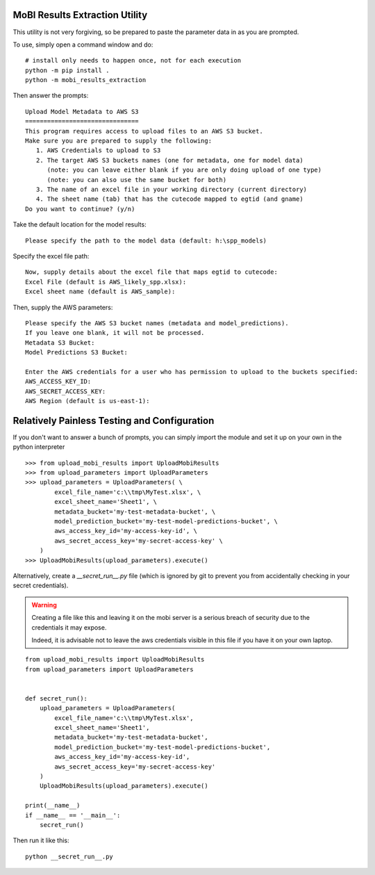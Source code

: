 MoBI Results Extraction Utility
-------------------------------
This utility is not very forgiving, so be prepared to paste the parameter data in as you are prompted.

To use, simply open a command window and do::

    # install only needs to happen once, not for each execution
    python -m pip install .
    python -m mobi_results_extraction


Then answer the prompts::

    Upload Model Metadata to AWS S3
    ===============================
    This program requires access to upload files to an AWS S3 bucket.
    Make sure you are prepared to supply the following:
       1. AWS Credentials to upload to S3
       2. The target AWS S3 buckets names (one for metadata, one for model data)
          (note: you can leave either blank if you are only doing upload of one type)
          (note: you can also use the same bucket for both)
       3. The name of an excel file in your working directory (current directory)
       4. The sheet name (tab) that has the cutecode mapped to egtid (and gname)
    Do you want to continue? (y/n)


Take the default location for the model results::

    Please specify the path to the model data (default: h:\spp_models)


Specify the excel file path::

    Now, supply details about the excel file that maps egtid to cutecode:
    Excel File (default is AWS_likely_spp.xlsx):
    Excel sheet name (default is AWS_sample):


Then, supply the AWS parameters::

    Please specify the AWS S3 bucket names (metadata and model_predictions).
    If you leave one blank, it will not be processed.
    Metadata S3 Bucket:
    Model Predictions S3 Bucket:

    Enter the AWS credentials for a user who has permission to upload to the buckets specified:
    AWS_ACCESS_KEY_ID:
    AWS_SECRET_ACCESS_KEY:
    AWS Region (default is us-east-1):


Relatively Painless Testing and Configuration
---------------------------------------------
If you don't want to answer a bunch of prompts, you can simply import the module and set it up on your own in the
python interpreter ::

    >>> from upload_mobi_results import UploadMobiResults
    >>> from upload_parameters import UploadParameters
    >>> upload_parameters = UploadParameters( \
            excel_file_name='c:\\tmp\MyTest.xlsx', \
            excel_sheet_name='Sheet1', \
            metadata_bucket='my-test-metadata-bucket', \
            model_prediction_bucket='my-test-model-predictions-bucket', \
            aws_access_key_id='my-access-key-id', \
            aws_secret_access_key='my-secret-access-key' \
        )
    >>> UploadMobiResults(upload_parameters).execute()


Alternatively, create a `__secret_run__.py` file (which is ignored by git to prevent you from accidentally checking
in your secret credentials).

.. warning::
    Creating a file like this and leaving it on the mobi server is a serious breach of security due to the
    credentials it may expose.

    Indeed, it is advisable not to leave the aws credentials visible in this file if you have it on your
    own laptop.

::

    from upload_mobi_results import UploadMobiResults
    from upload_parameters import UploadParameters


    def secret_run():
        upload_parameters = UploadParameters(
            excel_file_name='c:\\tmp\MyTest.xlsx',
            excel_sheet_name='Sheet1',
            metadata_bucket='my-test-metadata-bucket',
            model_prediction_bucket='my-test-model-predictions-bucket',
            aws_access_key_id='my-access-key-id',
            aws_secret_access_key='my-secret-access-key'
        )
        UploadMobiResults(upload_parameters).execute()

    print(__name__)
    if __name__ == '__main__':
        secret_run()


Then run it like this::

    python __secret_run__.py


